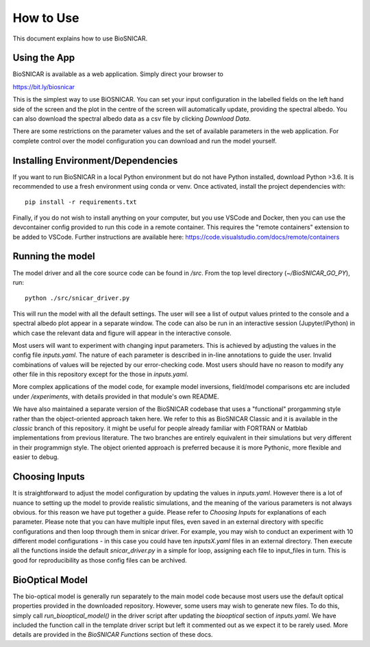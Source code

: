 **********
How to Use
**********

This document explains how to use BioSNICAR.


Using the App
--------------

BioSNICAR is available as a web application. Simply direct your browser to

https://bit.ly/biosnicar


This is the simplest way to use BiOSNICAR. You can set your input configuration in the labelled fields on the left hand side of the screen and the plot in the centre of the screen will automatically update, providing the spectral albedo. You can also download the spectral albedo data as a csv file by clicking `Download Data`.

.. image:: ../images/app.png

There are some restrictions on the parameter values and the set of available parameters in the web application. For complete control over the model configuration you can download and run the model yourself.


Installing Environment/Dependencies
-----------------------------------

If you want to run BioSNICAR in a local Python environment but do not have Python installed, download Python >3.6. It is recommended to use a fresh environment using conda or venv. Once activated, install the project dependencies with:

::

  pip install -r requirements.txt

Finally, if you do not wish to install anything on your computer, but you use VSCode and Docker, then you can use the devcontainer config provided to run this code in a remote container. This requires the "remote containers" extension to be added to VSCode. Further instructions are available here: https://code.visualstudio.com/docs/remote/containers


Running the model
-----------------

The model driver and all the core source code can be found in `/src`. From the top level directory (`~/BioSNICAR_GO_PY`), run:

::

  python ./src/snicar_driver.py

This will run the model with all the default settings. The user will see a list of output values printed to the console and a spectral albedo plot appear in a separate window. The code can also be run in an interactive session (Jupyter/iPython) in which case the relevant data and figure will appear in the interactive console. 

Most users will want to experiment with changing input parameters. This is achieved by adjusting the values in the config file `inputs.yaml`. The nature of each parameter is described in in-line annotations to guide the user. Invalid combinations of values will be rejected by our error-checking code. Most users should have no reason to modify any other file in this repository except for the those in `inputs.yaml`.

More complex applications of the model code, for example model inversions, field/model comparisons etc are included under `/experiments`, with details provided in that module's own README.

We have also maintained a separate version of the BioSNICAR codebase that uses a "functional" prorgamming style rather than the object-oriented approach taken here. We refer to this as BioSNICAR Classic and it is available in the `classic` branch of this repository. it might be useful for people already familiar with FORTRAN or Matblab implementations from previous literature. The two branches are entirely equivalent in their simulations but very different in their programmign style. The object oriented approach is preferred because it is more Pythonic, more flexible and easier to debug.

Choosing Inputs
------------------
It is straightforward to adjust the model configuration by updating the values in `inputs.yaml`. However there is a lot of nuance to setting up the model to provide realistic simulations, and the meaning of the various parameters is not always obvious. for this reason we have put together a guide. Please refer to `Choosing Inputs` for explanations of each parameter. 
Please note that you can have multiple input files, even saved in an external directory with specific configurations and then loop through them in snicar driver. For example, you may wish to conduct an experiment with 10 different model configurations - in this case you could have ten `inputsX.yaml` files in an external directory. Then execute all the functions inside the default `snicar_driver.py` in a simple for loop, assigning each file to input_files in turn.
This is good for reproducibility as those config files can be archived.

BioOptical Model
----------------

The bio-optical model is generally run separately to the main model code because most users use the default optical properties provided in the downloaded repository. However, some users may wish to generate new files. To do this, simply call `run_biooptical_model()` in the driver script after updating the `biooptical` section of `inputs.yaml`. We have included the function call in the template driver script but left it commented out as we expect it to be rarely used. More details are provided in the `BioSNICAR Functions` section of these docs.
  